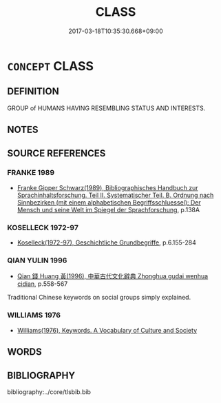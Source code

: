 # -*- mode: mandoku-tls-view -*-
#+TITLE: CLASS
#+DATE: 2017-03-18T10:35:30.668+09:00        
#+STARTUP: content
* =CONCEPT= CLASS
:PROPERTIES:
:CUSTOM_ID: uuid-ea41f5d9-68fc-488a-b987-d12c5f271ee8
:TR_ZH: 階級
:END:
** DEFINITION

GROUP of HUMANS HAVING RESEMBLING STATUS AND INTERESTS.

** NOTES

** SOURCE REFERENCES
*** FRANKE 1989
 - [[cite:FRANKE-1989][Franke Gipper Schwarz(1989), Bibliographisches Handbuch zur Sprachinhaltsforschung. Teil II. Systematischer Teil. B. Ordnung nach Sinnbezirken (mit einem alphabetischen Begriffsschluessel): Der Mensch und seine Welt im Spiegel der Sprachforschung]], p.138A

*** KOSELLECK 1972-97
 - [[cite:KOSELLECK-1972-97][Koselleck(1972-97), Geschichtliche Grundbegriffe]], p.6.155-284

*** QIAN YULIN 1996
 - [[cite:QIAN-YULIN-1996][Qian 錢 Huang 黃(1996), 中華古代文化辭典 Zhonghua gudai wenhua cidian]], p.558-567


Traditional Chinese keywords on social groups simply explained.

*** WILLIAMS 1976
 - [[cite:WILLIAMS-1976][Williams(1976), Keywords.  A Vocabulary of Culture and Society]]
** WORDS
   :PROPERTIES:
   :VISIBILITY: children
   :END:
** BIBLIOGRAPHY
bibliography:../core/tlsbib.bib
